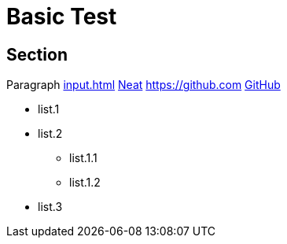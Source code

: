 = Basic Test

== Section

Paragraph xref:input.adoc[] xref:input.adoc[Neat] https://github.com link:https://github.com[GitHub]

* list.1
* list.2
** list.1.1
** list.1.2
* list.3

